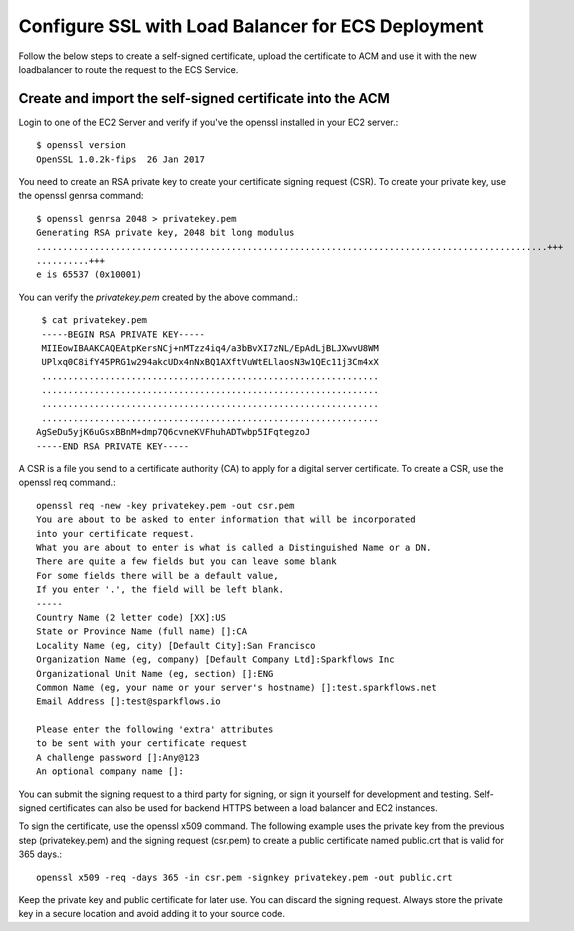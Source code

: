 Configure SSL with Load Balancer for ECS Deployment
====================================================

Follow the below steps to create a self-signed certificate, upload the certificate to ACM and use it with the new loadbalancer to route the request to the ECS Service.

Create and import the self-signed certificate into the ACM
--------

Login to one of the EC2 Server and verify if you've the openssl installed in your EC2 server.::

   $ openssl version
   OpenSSL 1.0.2k-fips  26 Jan 2017


You need to create an RSA private key to create your certificate signing request (CSR). To create your private key, use the openssl genrsa command::

   $ openssl genrsa 2048 > privatekey.pem
   Generating RSA private key, 2048 bit long modulus
   .................................................................................................+++
   ..........+++
   e is 65537 (0x10001)

You can verify the `privatekey.pem` created by the above command.::

   $ cat privatekey.pem
   -----BEGIN RSA PRIVATE KEY-----
   MIIEowIBAAKCAQEAtpKersNCj+nMTzz4iq4/a3bBvXI7zNL/EpAdLjBLJXwvU8WM
   UPlxq0C8ifY45PRG1w294akcUDx4nNxBQ1AXftVuWtELlaosN3w1QEc11j3Cm4xX
   ................................................................
   ................................................................
   ................................................................
   ................................................................
  AgSeDu5yjK6uGsxBBnM+dmp7Q6cvneKVFhuhADTwbp5IFqtegzoJ
  -----END RSA PRIVATE KEY-----

A CSR is a file you send to a certificate authority (CA) to apply for a digital server certificate. To create a CSR, use the openssl req command.::

  openssl req -new -key privatekey.pem -out csr.pem
  You are about to be asked to enter information that will be incorporated
  into your certificate request.
  What you are about to enter is what is called a Distinguished Name or a DN.
  There are quite a few fields but you can leave some blank
  For some fields there will be a default value,
  If you enter '.', the field will be left blank.
  -----
  Country Name (2 letter code) [XX]:US
  State or Province Name (full name) []:CA
  Locality Name (eg, city) [Default City]:San Francisco
  Organization Name (eg, company) [Default Company Ltd]:Sparkflows Inc
  Organizational Unit Name (eg, section) []:ENG
  Common Name (eg, your name or your server's hostname) []:test.sparkflows.net
  Email Address []:test@sparkflows.io

  Please enter the following 'extra' attributes
  to be sent with your certificate request
  A challenge password []:Any@123
  An optional company name []:

You can submit the signing request to a third party for signing, or sign it yourself for development and testing. Self-signed certificates can also be used for backend HTTPS between a load balancer and EC2 instances.

To sign the certificate, use the openssl x509 command. The following example uses the private key from the previous step (privatekey.pem) and the signing request (csr.pem) to create a public certificate named public.crt that is valid for 365 days.::

  openssl x509 -req -days 365 -in csr.pem -signkey privatekey.pem -out public.crt

Keep the private key and public certificate for later use. You can discard the signing request. Always store the private key in a secure location and avoid adding it to your source code.



